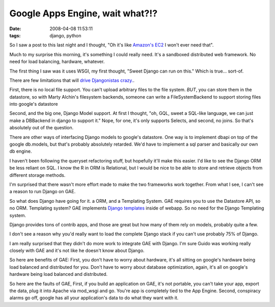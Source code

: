 Google Apps Engine, wait what?!?
################################
:date: 2008-04-08 11:53:11
:tags: django, python

So I saw a post to this last night and I thought, "Oh it's like `Amazon's EC2 <http://www.amazon.com/gp/browse.html?node=201590011>`_ I won't ever need that".

Much to my surprise this morning, it's something I could really need.  It's a sandboxed distributed web framework.  No need for load balancing, hardware, whatever.

The first thing I saw was it uses WSGI, my first thought, "Sweet Django can run on this."  Which is true... sort-of.

There are few limitations that will `drive Djangonistas crazy. <http://code.google.com/appengine/docs/python/sandbox.html>`_.  

First, there is no local file support.  You can't upload arbitrary files to the file system.  *BUT*, you can store them in the datastore, so with Marty Alchin's filesystem backends, someone can write a  FileSystemBackend to support storing files into google's datastore

Second, and the big one,  Django Model support.  At first I thought, "oh, GQL,  sweet a SQL-like language, we can just make a DBBackend in django to support it."  Nope, for one, it's only supports Selects, and second, no joins.  So that's absolutely out of the question.

There are other ways of interfacing Django models to google's datastore.  One way is to implement dbapi on top of the google db.models, but that's probably absolutely retarded.  We'd have to implement a sql parser and basically our own db engine.

I haven't been following the queryset refactoring stuff, but hopefully it'll make this easier.  I'd like to see the Django ORM be less reliant on SQL.  I know the R in ORM is Relational, but I would be nice to be able to store and retrieve objects from different storage methods.

I'm surprised that there wasn't more effort made to make the two frameworks work together.  From what I see, I can't see a reason to run Django on GAE. 

So what does Django have going for it.  a ORM, and a Templating System.  GAE requires you to use the Datastore API, so no ORM.  Templating system?  GAE implements `Django templates <http://code.google.com/appengine/docs/gettingstarted/templates.html>`_  inside of webapp.  So no need for the Django Templating system.

Django provides tons of contrib apps, and those are great but how many of them rely on models, probably quite a few.  

I don't see a reason why you'd really want to load the complete Django stack if you can't use probably 75% of Django. 

I am really surprised that they didn't do more work to integrate GAE with Django.  I'm sure Guido was working really closely with GAE and it's not like he doesn't know about Django.

So here are benefits of GAE: First, you don't have to worry about hardware, it's all sitting on google's hardware being load balanced and distributed for you.  Don't have to worry about database optimization, again, it's all on google's hardware being load balanced and distributed.

So here are the faults of GAE, First, if you build an application on GAE, it's not portable, you can't take your app, export the data, plug it into Apache via mod_wsgi and go.  You're app is completely tied to the App Engine. Second, conspiracy alarms go off, google has all your application's data to do what they want with it.
 

